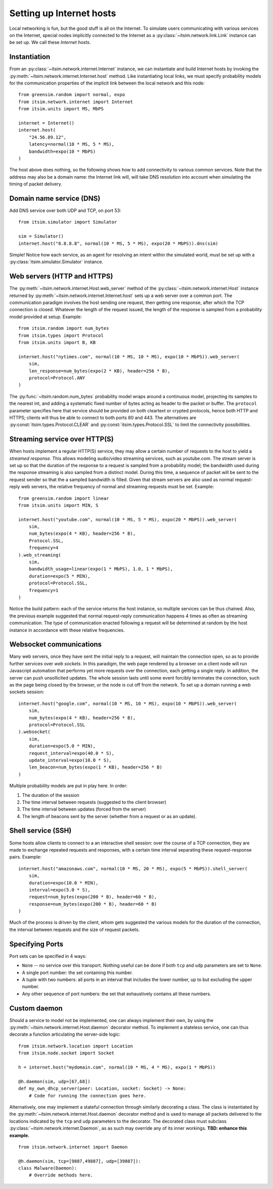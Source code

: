 =========================
Setting up Internet hosts
=========================

Local networking is fun, but the good stuff is all on the Internet. To
simulate users communicating with various services on the Internet, special
nodes implicitly connected to the Internet as a
:py:class:`~itsim.network.link.Link` instance can be set up. We call these
*Internet hosts*.


Instantiation
=============

From an :py:class:`~itsim.network.internet.Internet` instance, we can
instantiate and build Internet hosts by invoking the
:py:meth:`~itsim.network.internet.Internet.host` method. Like instantiating
local links, we must specify probability models for the communication
properties of the implicit link between the local network and this node::

    from greensim.random import normal, expo
    from itsim.network.internet import Internet
    from itsim.units import MS, MbPS

    internet = Internet()
    internet.host(
        "24.56.89.12",
        latency=normal(10 * MS, 5 * MS),
        bandwidth=expo(10 * MbPS)
    )

The host above does nothing, so the following shows how to add connectivity to
various common services. Note that the address may also be a domain name: the
Internet link will, will take DNS resolution into account when simulating the
timing of packet delivery.


Domain name service (DNS)
=========================

Add DNS service over both UDP and TCP, on port 53::

    from itsim.simulator import Simulator

    sim = Simulator()
    internet.host("8.8.8.8", normal(10 * MS, 5 * MS), expo(20 * MbPS)).dns(sim)

Simple! Notice how each service, as an agent for resolving an intent within
the simulated world, must be set up with a
:py:class:`itsim.simulator.Simulator` instance.


Web servers (HTTP and HTTPS)
============================

The :py:meth:`~itsim.network.internet.Host.web_server` method of the
:py:class:`~itsim.network.internet.Host` instance returned by
:py:meth:`~itsim.network.internet.Internet.host` sets up a web server over a
common port. The communication paradigm involves the host sending one request,
then getting one response, after which the TCP connection is closed. Whatever
the length of the request issued, the length of the response is sampled from a
probability model provided at setup. Example::

    from itsim.random import num_bytes
    from itsim.types import Protocol
    from itsim.units import B, KB

    internet.host("nytimes.com", normal(10 * MS, 10 * MS), expo(10 * MbPS)).web_server(
        sim,
        len_response=num_bytes(expo(2 * KB), header=256 * B),
        protocol=Protocol.ANY
    )

The :py:func:`~itsim.random.num_bytes` probability model wraps around a
continuous model, projecting its samples to the nearest int, and adding a
systematic fixed
number of bytes acting as header to the packet or buffer. The ``protocol``
parameter specifies here that service should be provided on both cleartext
or crypted protocols, hence both HTTP and HTTPS; clients will thus be able to
connect to both ports 80 and 443. The alternatives are
:py:const:`itsim.types.Protocol.CLEAR` and
:py:const:`itsim.types.Protocol.SSL` to limit the connectivity possibilities.


Streaming service over HTTP(S)
==============================

When hosts implement a regular HTTP(S) service, they may allow a certain number
of requests to the host to yield a *streamed response*. This allows modeling
audio/video streaming services, such as youtube.com. The stream server is set
up so that the duration of the response to a request is sampled from a
probability model; the bandwidth used during the response streaming is also
sampled from a distinct model. During this time, a sequence of packet will be
sent to the request sender so that the a sampled bandwidth is filled. Given
that stream servers are also used as normal request-reply web servers, the
relative frequency of normal and streaming requests must be set. Example::

    from greensim.random import linear
    from itsim.units import MIN, S

    internet.host("youtube.com", normal(10 * MS, 5 * MS), expo(20 * MbPS)).web_server(
        sim,
        num_bytes(expo(4 * KB), header=256 * B),
        Protocol.SSL,
        frequency=4
    ).web_streaming(
        sim,
        bandwidth_usage=linear(expo(1 * MbPS), 1.0, 1 * MbPS),
        duration=expo(5 * MIN),
        protocol=Protocol.SSL,
        frequency=1
    )

Notice the build pattern: each of the service returns the host instance, so
multiple services can be thus chained. Also, the previous example suggested
that normal request-reply communication happens 4 times as often as streaming
communication. The type of communication enacted following a request will be
determined at random by the host instance in accordance with these relative
frequencies.


Websocket communications
========================

Many web servers, once they have sent the initial reply to a request, will
maintain the connection open, so as to provide further services over *web
sockets*. In this paradigm, the web page rendered by a browser on a client
node will run Javascript automation that performs yet more requests over the
connection, each getting a single reply. In addition, the server can push
unsollicited updates. The whole session lasts until some event forcibly
terminates the connection, such as the page being closed by the browser, or
the node is cut off from the network. To set up a domain running a web sockets
session::

    internet.host("google.com", normal(10 * MS, 10 * MS), expo(10 * MbPS)).web_server(
        sim,
        num_bytes(expo(4 * KB), header=256 * B),
        protocol=Protocol.SSL
    ).websocket(
        sim,
        duration=expo(5.0 * MIN),
        request_interval=expo(40.0 * S),
        update_interval=expo(10.0 * S),
        len_beacon=num_bytes(expo(1 * KB), header=256 * B)
    )

Multiple probability models are put in play here. In order:

#. The duration of the session
#. The time interval between requests (suggested to the client browser)
#. The time interval between updates (forced from the server)
#. The length of beacons sent by the server (whether from a request or as an
   update).


Shell service (SSH)
===================

Some hosts allow clients to connect to a an interactive shell session: over
the course of a TCP connection, they are made to exchange repeated requests
and responses, with a certain time interval separating these request-response
pairs. Example::

    internet.host("amazonaws.com", normal(10 * MS, 20 * MS), expo(5 * MbPS)).shell_server(
        sim,
        duration=expo(10.0 * MIN),
        interval=expo(5.0 * S),
        request=num_bytes(expo(200 * B), header=60 * B),
        response=num_bytes(expo(200 * B), header=60 * B)
    )

Much of the process is driven by the client, whom gets suggested the various
models for the duration of the connection, the interval between requests and
the size of request packets.

Specifying Ports
================

Port sets can be specified in 4 ways:

- ``None`` -- no service over this transport. Nothing useful can be done if both ``tcp`` and ``udp``
  parameters are set to ``None``.
- A single port number: the set containing this number.
- A *tuple* with two numbers: all ports in an interval that includes the lower number, up to but excluding the
  upper number.
- Any other sequence of port numbers: the set that exhaustively contains all these numbers.

Custom daemon
=============

Should a service to model not be implemented, one can always implement their
own, by using the :py:meth:`~itsim.network.internet.Host.daemon` decorator
method. To implement a stateless service, one can thus decorate a function
articulating the server-side logic::

    from itsim.network.location import Location
    from itsim.node.socket import Socket

    h = internet.host("mydomain.com", normal(10 * MS, 4 * MS), expo(1 * MbPS))

    @h.daemon(sim, udp=[67,68])
    def my_own_dhcp_server(peer: Location, socket: Socket) -> None:
        # Code for running the connection goes here.

Alternatively, one may implement a stateful connection through similarly
decorating a class. The class is instantiated by the
:py:meth:`~itsim.network.internet.Host.daemon` decorator method and is used to
manage all packets delivered to the locations indicated by the ``tcp`` and
``udp`` parameters to the decorator. The decorated class must subclass
:py:class:`~itsim.network.internet.Daemon`, as as such may override any
of its inner workings. **TBD: enhance this example.** ::

    from itsim.network.internet import Daemon

    @h.daemon(sim, tcp=[9887,49887], udp=[39887]):
    class Malware(Daemon):
        # Override methods here.
